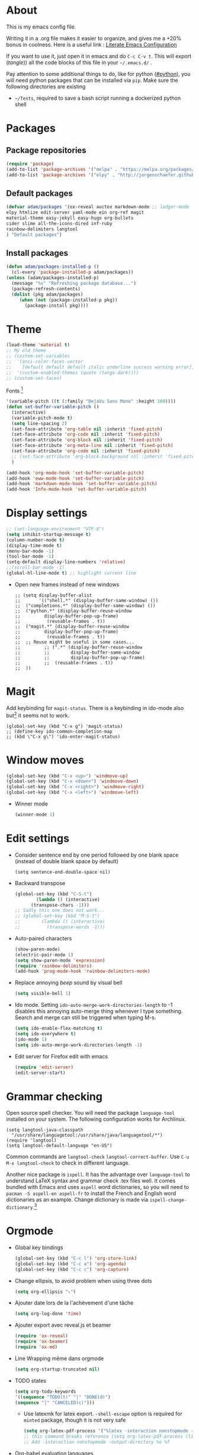 * About
  This is my emacs config file.
  
  Writing it in a .org file makes it easier to organize, and gives me a +20% bonus in coolness.
  Here is a useful link : [[http://thewanderingcoder.com/2015/02/literate-emacs-configuration/][Literate Emacs Configuration]]
  
  If you want to use it, just open it in emacs and do ~C-c C-v t~. This will export (/tangle/)) all the code blocks of this file in your =~/.emacs.d/= .
  
  Pay attention to some additional things to do, like for python ([[#python]]), you will need python packages that can be installed via ~pip~.
  Make sure the following directories are existing
  - ~~/Tests~, required to save a bash script running a dockerized python shell
* Packages
** Package repositories
   #+BEGIN_SRC emacs-lisp :tangle ~/.emacs.d/package-config.el
   (require 'package)
   (add-to-list 'package-archives '("melpa" . "https://melpa.org/packages/"))
   (add-to-list 'package-archives '("elpy" . "http://jorgenschaefer.github.io/packages/"))
   #+END_SRC
** Default packages
   #+BEGIN_SRC emacs-lisp :tangle ~/.emacs.d/package-config.el
     (defvar adam/packages '(ox-reveal auctex markdown-mode ;; ledger-mode
     elpy htmlize edit-server yaml-mode ein org-ref magit
     material-theme easy-jekyll easy-hugo org-bullets
     cider slime all-the-icons-dired inf-ruby
     rainbow-delimiters langtool
     ) "Default packages")
   #+END_SRC
** Install packages
   #+BEGIN_SRC emacs-lisp :tangle ~/.emacs.d/package-config.el
   (defun adam/packages-installed-p ()
     (cl-every 'package-installed-p adam/packages))
   (unless (adam/packages-installed-p)
     (message "%s" "Refreshing package database...")
     (package-refresh-contents)
     (dolist (pkg adam/packages)
        (when (not (package-installed-p pkg))
          (package-install pkg))))
   #+END_SRC
* Theme
  #+BEGIN_SRC emacs-lisp :tangle ~/.emacs.d/theme-config.el
    (load-theme 'material t)
    ;; My old theme
    ;; (custom-set-variables
    ;;  '(ansi-color-faces-vector
    ;;    [default default default italic underline success warning error])
    ;;  '(custom-enabled-themes (quote (tango-dark))))
    ;; (custom-set-faces)
  #+END_SRC
  Fonts [fn:fonts]
  #+BEGIN_SRC emacs-lisp :tangle ~/.emacs.d/theme-config.el
    '(variable-pitch ((t (:family "DejaVu Sans Mono" :height 160))))
    (defun set-buffer-variable-pitch ()
      (interactive)
      (variable-pitch-mode t)
      (setq line-spacing 2)
      (set-face-attribute 'org-table nil :inherit 'fixed-pitch)
      (set-face-attribute 'org-code nil :inherit 'fixed-pitch)
      (set-face-attribute 'org-block nil :inherit 'fixed-pitch)
      (set-face-attribute 'org-meta-line nil :inherit 'fixed-pitch)
      (set-face-attribute 'org-code nil :inherit 'fixed-pitch)
      ;; (set-face-attribute 'org-block-background nil :inherit 'fixed-pitch)
      )

    (add-hook 'org-mode-hook 'set-buffer-variable-pitch)
    (add-hook 'eww-mode-hook 'set-buffer-variable-pitch)
    (add-hook 'markdown-mode-hook 'set-buffer-variable-pitch)
    (add-hook 'Info-mode-hook 'set-buffer-variable-pitch)
  #+END_SRC
* Display settings
  :PROPERTIES:
  :header-args: :tangle ~/.emacs.d/display-config.el
  :END:
  #+BEGIN_SRC emacs-lisp
    ;; (set-language-environment "UTF-8")
    (setq inhibit-startup-message t)
    (column-number-mode t)
    (display-time-mode t)
    (menu-bar-mode -1)
    (tool-bar-mode -1)
    (setq-default display-line-numbers 'relative)
    ;;(scroll-bar-mode -1)
    (global-hl-line-mode t) ;; highlight current line
  #+END_SRC
  - Open new frames instead of new windows
    #+BEGIN_SRC elisp
;; (setq display-buffer-alist
;;       '(("shell.*" (display-buffer-same-window) ())
;; 	("completions.*" (display-buffer-same-window) ())
;; 	("python.*" (display-buffer-reuse-window
;;         display-buffer-pop-up-frame)
;;          (reusable-frames . t))
;; 	("magit.*" (display-buffer-reuse-window
;;         display-buffer-pop-up-frame)
;;          (reusable-frames . t))
;; 	;; Reuse might be useful in some cases...
;;         ;; (".*" (display-buffer-reuse-window
;;         ;;        display-buffer-same-window
;;         ;;        display-buffer-pop-up-frame)
;;         ;;  (reusable-frames . t))
;; 	))
    #+END_SRC

* Magit
  :PROPERTIES:
  :header-args: :tangle ~/.emacs.d/magit-conf.el
  :END:
  Add keybinding for ~magit-status~.
  There is a keybinding in ido-mode also but[fn:6] it seems not to work.
  #+BEGIN_SRC elisp
  (global-set-key (kbd "C-x g") 'magit-status)
  ;; (define-key ido-common-completion-map
  ;; (kbd \"C-x g\") 'ido-enter-magit-status)
  #+END_SRC
* Window moves
  #+BEGIN_SRC emacs-lisp :tangle ~/.emacs.d/windmove-config.el
  (global-set-key (kbd "C-x <up>") 'windmove-up)
  (global-set-key (kbd "C-x <down>") 'windmove-down)
  (global-set-key (kbd "C-x <right>") 'windmove-right)
  (global-set-key (kbd "C-x <left>") 'windmove-left)
  #+END_SRC
  - Winner mode
    #+BEGIN_SRC emacs-lisp :tangle ~/.emacs.d/windmove-config.el
    (winner-mode 1)
    #+END_SRC
* Edit settings
  :PROPERTIES:
  :header-args: :tangle ~/.emacs.d/edit-config.el
  :END:
  - Consider sentence end by one period followed by one blank space (instead of double blank space by default)
    #+BEGIN_SRC elisp
    (setq sentence-end-double-space nil)
    #+END_SRC
  - Backward transpose
    #+BEGIN_SRC  emacs-lisp
      (global-set-key (kbd "C-S-t")
		      (lambda () (interactive)
			(transpose-chars -1)))
      ;; Sadly this one does not work...
      ;; (global-set-key (kbd "M-S-t")
      ;; 		(lambda () (interactive)
      ;; 		  (transpose-words -1)))
    #+END_SRC
  - Auto-paired characters
    #+BEGIN_SRC emacs-lisp
(show-paren-mode)
(electric-pair-mode 1)
(setq show-paren-mode 'expression)
(require 'rainbow-delimiters)
(add-hook 'prog-mode-hook 'rainbow-delimiters-mode)
    #+END_SRC
  - Replace annoying /beep/ sound by visual bell
    #+BEGIN_SRC emacs-lisp
      (setq visible-bell 1)    
    #+END_SRC
  - Ido mode. Setting ~ido-auto-merge-work-directories-length~ to -1 disables this annoying auto-merge thing whenever I type something. Search and merge can still be triggered when typing M-s.
    #+BEGIN_SRC emacs-lisp
      (setq ido-enable-flex-matching t)
      (setq ido-everywhere t)
      (ido-mode 1)
      (setq ido-auto-merge-work-directories-length -1)
    #+END_SRC
  - Edit server for Firefox edit with emacs
    #+BEGIN_SRC emacs-lisp
    (require 'edit-server)
    (edit-server-start)
    #+END_SRC
* Grammar checking
  :PROPERTIES:
  :header-args: :tangle ~/.emacs.d/edit-config.el
  :END:
  Open source spell checker. You will need the package =language-tool= installed on your system. The following configuration works for Archlinux.
  #+BEGIN_SRC elisp 
    (setq langtool-java-classpath
	  "/usr/share/languagetool:/usr/share/java/languagetool/*")
    (require 'langtool)
    (setq langtool-default-language "en-US")
  #+END_SRC
  Common commands are ~langtool-check~ ~langtool-correct-buffer~. Use =C-u M-x langtool-check= to check in different language.
  
  
  Another nice package is =ispell=. It has the advantage over =language-tool= to understand LaTeX syntax and grammar check .tex files well. It comes bundled with Emacs and uses =aspell= word dictionaries, so you will need to ~pacman -S aspell-en aspell-fr~ to install the French and English word dictionaries as an example. Change dictionary is made via ~ispell-change-dictionary~.[fn:4]
* Orgmode
  :PROPERTIES:
  :header-args: :tangle ~/.emacs.d/orgmode-config.el
  :END:
  - Global key bindings
    #+BEGIN_SRC emacs-lisp
(global-set-key (kbd "C-c l") 'org-store-link)
(global-set-key (kbd "C-c a") 'org-agenda)
(global-set-key (kbd "C-c c") 'org-capture)
    #+END_SRC
  - Change ellipsis, to avoid problem when using three dots
    #+BEGIN_SRC emacs-lisp
    (setq org-ellipsis "⤵")
    #+END_SRC
  - Ajouter date lors de la l'achèvement d'une tâche
    #+BEGIN_SRC emacs-lisp
    (setq org-log-done 'time)
    #+END_SRC
  - Ajouter export avec reveal.js et beamer
    #+BEGIN_SRC emacs-lisp
    (require 'ox-reveal)
    (require 'ox-beamer)
    (require 'ox-md)
    #+END_SRC
  - Line Wrapping même dans orgmode
    #+BEGIN_SRC emacs-lisp
    (setq org-startup-truncated nil)
    #+END_SRC
  - TODO states
    #+BEGIN_SRC emacs-lisp
    (setq org-todo-keywords
    '((sequence "TODO(t)" "|" "DONE(d)")
    (sequence "|" "CANCELED(c)")))
    #+END_SRC
    - Use latexmk for latex export. ~-shell-escape~ option is required for =minted= package, though it is not very safe
    #+BEGIN_SRC emacs-lisp :tangle ~/.emacs.d/orgmode-config.el
(setq org-latex-pdf-process '("%latex -interaction nonstopmode -shell-escape -output-directory %o %f" "bibtex %b" "%latex -interaction nonstopmode -shell-escape -output-directory %o %f" "%latex -interaction nonstopmode -shell-escape -output-directory %o %f"))
;; this command breaks reference (setq org-latex-pdf-process (list "latexmk -pdf -shell-escape %f"))
;; Add -interaction nonstopmode -output-directory %o %f
    #+END_SRC
  - Org-babel evaluation languages
    #+BEGIN_SRC emacs-lisp
      (org-babel-do-load-languages
       'org-babel-load-languages
       '((dot . t)))
    #+END_SRC
  - Preserve indentation of source blocks, else python code is messed up
    #+BEGIN_SRC elisp
    (setq org-src-preserve-indentation t)
    #+END_SRC
  - Speed keys
    #+BEGIN_SRC elisp
    (setq org-use-speed-commands t)
    #+END_SRC
  - Use minted package for listings in Latex. You need to install pygments (python package)
    #+BEGIN_SRC elisp
      (setq org-latex-listings 'minted
	    org-latex-packages-alist '(("" "minted")))
    #+END_SRC
  - Org-ref
    #+BEGIN_SRC emacs-lisp
    (require 'org-ref)
    #+END_SRC
  - Size of preview latex fragments
    #+BEGIN_SRC emacs-lisp
      (setq org-format-latex-options (plist-put org-format-latex-options :scale 3.0))
    #+END_SRC
    - Customizations[fn:3], hide emphasis markup, org-bullets
      #+BEGIN_SRC emacs-lisp
      (setq org-hide-emphasis-markers t)
      (add-hook 'org-mode-hook 'org-bullets-mode)
      (add-hook 'org-mode-hook 'visual-line-mode)
      #+END_SRC
    - Activate
      #+BEGIN_SRC emacs-lisp
      (setq org-default-notes-file (concat org-directory "~/Notes/notes.org"))
      #+END_SRC
    - Turn off actual size for inline images
      #+BEGIN_SRC emacs-lisp
      (setq org-image-actual-width nil)
      #+END_SRC

** Modules
   Since orgmode 9.2, this is needed for oldstyle template behavior, with completion for "<s" for example.[fn:8]
   #+begin_src emacs-lisp
   (add-to-list 'org-modules 'org-tempo t)
   #+end_src
** LaTeX
   Custom classes latex
   #+BEGIN_SRC emacs-lisp
     (add-to-list 'org-latex-classes
		  '("keiothesis" "\\documentclass{keiothesis}"
		    ;; ("\\part{%s}" . "\\part*{%s}")
		    ("\\chapter{%s}" . "\\chapter*{%s}")
		    ("\\section{%s}" . "\\section*{%s}")
		    ("\\subsection{%s}" . "\\subsection*{%s}")
		    ("\\subsubsection{%s}" . "\\subsubsection*{%s}"))
		  )
     (add-to-list 'org-latex-classes
		  '("moderncv" "\\documentclass{moderncv}")
		  )
   #+END_SRC

** Fixes
   - Disable <> auto pairing in electric-pair-mode in orgmode to avoid conflicts with org-tempo[fn:7]
   #+begin_src emacs-lisp
(add-hook
 'org-mode-hook
 (lambda ()
   (setq-local electric-pair-inhibit-predicate
               `(lambda (c)
                  (if (char-equal c ?<) t (,electric-pair-inhibit-predicate c))))
   )
 )
   #+end_src
* Python
  :PROPERTIES:
  :CUSTOM_ID: python
  :END:
  Utiliser Elpy[fn:1]. Il faut installer les paquets python suivants.
  - jedi :: Autocompletion et analyse statique
  - flake8 :: Vérification du code
  - importmagic :: Imports automatiques
  - autopep8 :: Formattage automatique aux PEP8
  - yapf :: Formattage du code
  - rope :: refactoring
  - black :: code formatting
  #+BEGIN_SRC bash
  source source .emacs.d/elpy/rpc-venv/bin/activate.fish
  python -m ensurepip
  python -m ensurepip --upgrade
  pip install jedi flake8 importmagic autopep8 rope yapf black
  #+END_SRC
  #+BEGIN_SRC emacs-lisp :tangle ~/.emacs.d/python-config.el
  (elpy-enable)
  #+END_SRC
  - Virtual environement setup
    #+BEGIN_SRC emacs-lisp :tangle ~/.emacs.d/python-config.el
    (setenv "WORKON_HOME" "~/.pyvenv/")
    #+END_SRC
  - Docker python shell. ~docker pull ufoym/deepo~ is necessary beforehand
    #+BEGIN_SRC emacs-lisp :tangle ~/.emacs.d/python-config.el
(define-key elpy-mode-map (kbd "C-c C-S-c") 'docker-elpy-shell-send-region-or-buffer)

(setq docker-shell-interpreter (expand-file-name "~/Tests/docker-python-shell.sh"))
(setq default-shell-interpreter "python")

(defun docker-elpy-shell-send-region-or-buffer ()
  (interactive)
  (let ((temp-python-shell-interpreter python-shell-interpreter))
    (setq python-shell-interpreter docker-shell-interpreter)
    (elpy-shell-send-region-or-buffer)
    (setq python-shell-interpreter default-shell-interpreter)
    ))
    #+END_SRC
    #+BEGIN_SRC yaml :tangle ~/Tests/docker-compose.yml
version: '2.3'
services:
  python:
    image: ufoym/deepo
    runtime: nvidia
    volumes:
      - '/tmp:/tmp'             # https://stackoverflow.com/questions/43194627/how-to-connect-emacs-elpy-in-buffer-python-interpreter-to-docker-container
      - '.:/code'
    command: python3
    #+END_SRC
    This needs a change in file permission ~chmod u+x ~/Tests/docker-python-shell.sh~
    #+BEGIN_SRC bash :tangle ~/Tests/docker-python-shell.sh :tangle-mode (identity #o744)
#!/bin/bash
# cd ~/Tests/
# docker-compose run python python3
docker run -it -v /tmp:/tmp -v $(pwd):/code ufoym/deepo python3
    #+END_SRC
* Dired
  :PROPERTIES:
  :header-args: :tangle ~/.emacs.d/dired-config.el
  :END:
  - Move to trash
    #+BEGIN_SRC emacs-lisp
    (setq delete-by-moving-to-trash t)
    #+END_SRC
  - Human-readable size with ~-h~ and group directories first
    #+BEGIN_SRC elisp
      (setq dired-listing-switches "-alh --group-directories-first")
    #+END_SRC
  - Nice icons
    #+BEGIN_SRC elisp
    (add-hook 'dired-mode-hook 'all-the-icons-dired-mode)
    #+END_SRC
    Fix no refresh when dired remove or adds an entry after renaming, creating folder, etc.[fn:5]
    #+BEGIN_SRC elisp
    (advice-add 'dired-add-entry :around #'all-the-icons-dired--refresh-advice)
    (advice-add 'dired-remove-entry :around #'all-the-icons-dired--refresh-advice)
    #+END_SRC
  - Omit uninteresting files
    #+BEGIN_SRC elisp
    (require 'dired-x)
    (setq-default dired-omit-files-p t) ; Buffer-local variable
    (setq dired-omit-files (concat dired-omit-files "\\|^\\..+$"))
    #+END_SRC
* Docview
  - Auto revert files in Docview
    #+BEGIN_SRC emacs-lisp :tangle ~/.emacs.d/docview-config.el
    (add-hook 'doc-view-mode-hook 'auto-revert-mode)
    #+END_SRC
* Executables path
  - Add ruby gem (easy-jekyll) to ~exec-path~
    #+BEGIN_SRC emacs-lisp :tangle ~/.emacs.d/path-config.el
    (setq exec-path (append exec-path '("/home/adam/.gem/ruby/2.6.0/bin")))
    #+END_SRC
* Blog
  - Easy-hugo configuration
    #+BEGIN_SRC emacs-lisp :tangle ~/.emacs.d/path-config.el
    (setq easy-hugo-basedir "~/Personal/research-log/")
    #+END_SRC
* LISP and Scheme
  :PROPERTIES:
  :header-args: :tangle ~/.emacs.d/slime-config.el
  :END:
  Superior LISP Interaction Mode, Enhanced. You will need to install =sbcl= package first.
  - Setup
    #+BEGIN_SRC elisp
      (slime-setup '(slime-fancy slime-quicklisp slime-asdf))
      (setq inferior-lisp-program "sbcl")
    #+END_SRC
  - Run SLIME with ~M-x slime~


  Use guile as Scheme interpreter
  #+BEGIN_SRC elisp
  (setq scheme-program-name "guile")
  #+END_SRC
* Init
  The content of the init.el file.
  This is at the end of this document so that all other .el files are created before trying to load them.
  #+BEGIN_SRC emacs-lisp :tangle ~/.emacs.d/init.el
  (package-initialize)
  (load-file "~/.emacs.d/package-config.el")
  (load-file "~/.emacs.d/theme-config.el")
  (load-file "~/.emacs.d/display-config.el")
  (load-file "~/.emacs.d/edit-config.el")
  (load-file "~/.emacs.d/orgmode-config.el")
  (load-file "~/.emacs.d/windmove-config.el")
  (load-file "~/.emacs.d/python-config.el")
  (load-file "~/.emacs.d/dired-config.el")
  (load-file "~/.emacs.d/docview-config.el")
  (load-file "~/.emacs.d/path-config.el")
  (load-file "~/.emacs.d/slime-config.el")
  (load-file "~/.emacs.d/magit-conf.el")
  #+END_SRC
* More
  Dotemacs in orgmode
  - http://mescal.imag.fr/membres/arnaud.legrand/misc/init.php
  - https://www.emacswiki.org/emacs/OrgDotemacs
  - http://doc.norang.ca/org-mode.html
  - http://kychoi.org/blog/2014/07/09/Dotemacs-In-Org
    

  Updated list of great packages
  - https://github.com/emacs-tw/awesome-emacs
* Footnotes

[fn:8] https://github.com/syl20bnr/spacemacs/issues/12003#issuecomment-465686129 

[fn:7]https://www.topbug.net/blog/2016/09/29/emacs-disable-certain-pairs-for-electric-pair-mode/ 

[fn:6]https://magit.vc/manual/2.90.1/magit/Status-Buffer.html 

[fn:5] https://github.com/jtbm37/all-the-icons-dired/issues/34

[fn:4] https://joelkuiper.eu/spellcheck_emacs

[fn:3] https://zzamboni.org/post/beautifying-org-mode-in-emacs/

[fn:2] https://addons.mozilla.org/en-US/firefox/addon/edit-with-emacs1/?src=search

[fn:1] https://github.com/jorgenschaefer/elpy

[fn:fonts] http://www.xiangji.me/2015/07/13/a-few-of-my-org-mode-customizations/


  
